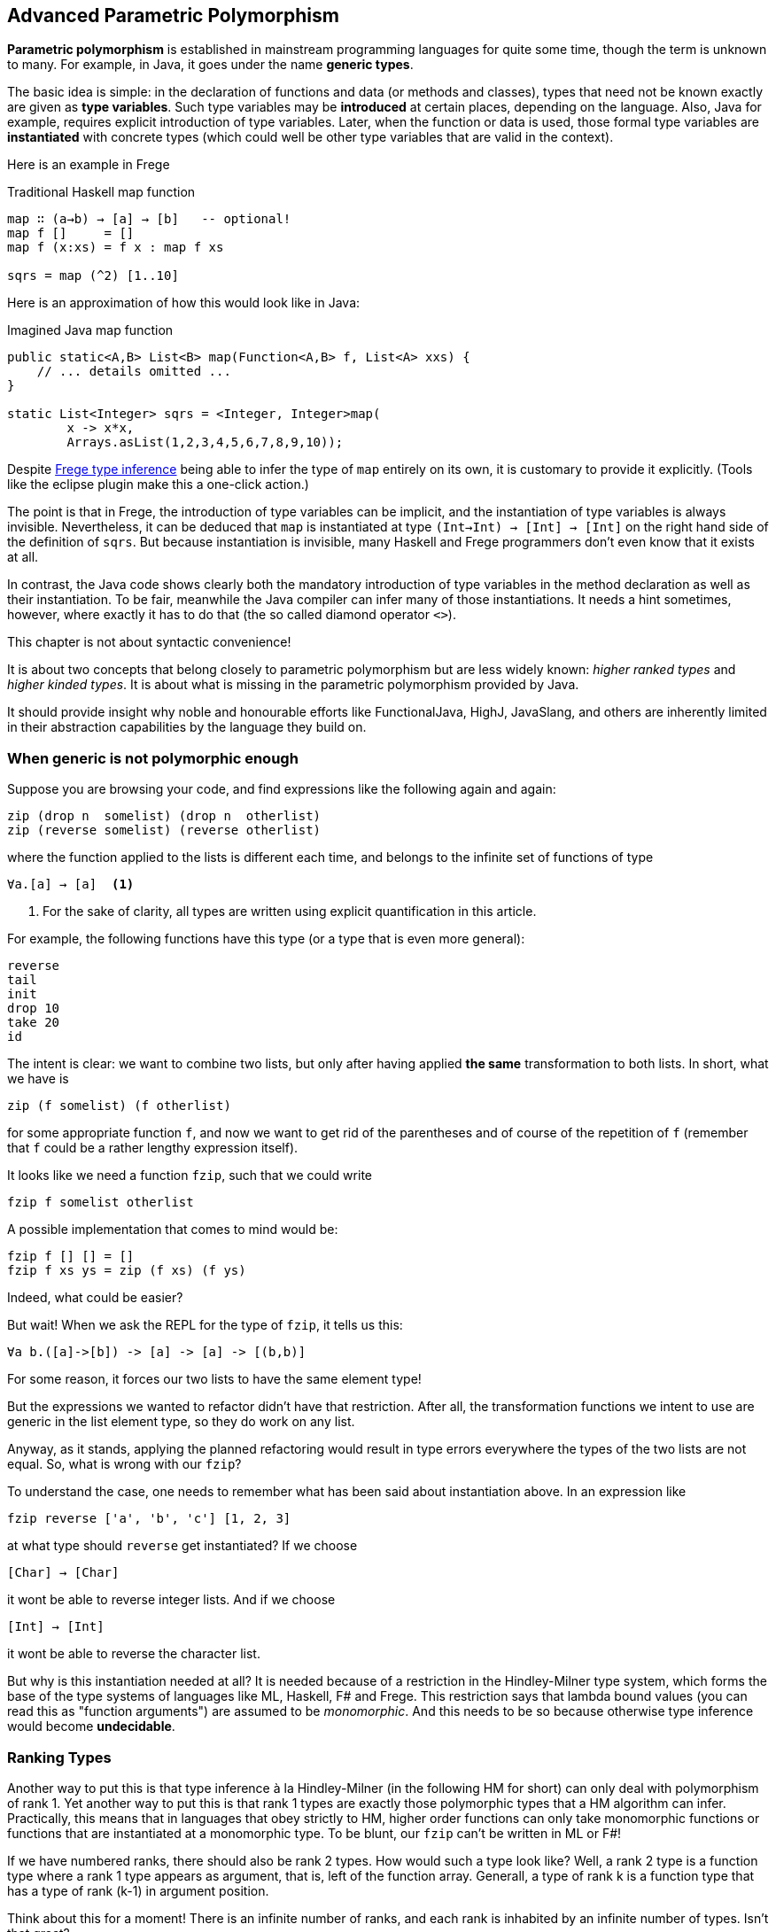 [[higherranked]]
== Advanced Parametric Polymorphism

*Parametric polymorphism* is established in mainstream programming languages for quite some time, though the term is unknown to many. 
For example, in Java, it goes under the name *generic types*.

The basic idea is simple: in the declaration of functions and data (or methods and classes), 
types that need not be known exactly are given as *type variables*. 
Such type variables may be *introduced* at certain places, depending on the language. 
Also, Java for example, requires explicit introduction of type variables. 
Later, when the function or data is used,
those formal type variables are *instantiated* with concrete types (which could well be other type variables that are valid in the context).

Here is an example in Frege

.Traditional Haskell map function
[source,haskell]
----
map ∷ (a→b) → [a] → [b]   -- optional!
map f []     = []
map f (x:xs) = f x : map f xs

sqrs = map (^2) [1..10]
----

Here is an approximation of how this would look like in Java:

.Imagined Java map function
[source,java]
----
public static<A,B> List<B> map(Function<A,B> f, List<A> xxs) {
    // ... details omitted ...
}

static List<Integer> sqrs = <Integer, Integer>map(
	x -> x*x, 
	Arrays.asList(1,2,3,4,5,6,7,8,9,10));
----

Despite <<inference.adoc#inference,Frege type inference>> 
being able to infer the type of `map` entirely on its own, 
it is customary to provide it explicitly. 
(Tools like the eclipse plugin make this a one-click action.)

The point is that in Frege, the introduction of type variables can be implicit, 
and the instantiation of type variables is always invisible.
Nevertheless, it can be deduced that `map` is instantiated at type `(Int→Int) → [Int] → [Int]` on the right hand side of the definition of `sqrs`.
But because instantiation is invisible, 
many Haskell and Frege programmers don't even know that it exists at all.

In contrast, the Java code shows clearly both 
the mandatory introduction of type variables in the method declaration 
as well as their instantiation. 
To be fair, meanwhile the Java compiler can infer many of those instantiations. 
It needs a hint sometimes, however,
where exactly it has to do that (the so called diamond operator `<>`).

.This chapter is not about syntactic convenience!
****
It is about two concepts that belong closely to parametric polymorphism but are less widely known:
_higher ranked types_ and _higher kinded types_. 
It is about what is missing in the parametric polymorphism provided by Java.
 
It should provide insight why noble and honourable efforts like FunctionalJava, HighJ, JavaSlang, and others are inherently limited in their abstraction capabilities by the language they build on.
****

=== When generic is not polymorphic enough

Suppose you are browsing your code, and find expressions like the following again and again:

[source,haskell]
----
zip (drop n  somelist) (drop n  otherlist)
zip (reverse somelist) (reverse otherlist)
----

where the function applied to the lists is different each time, and belongs to the infinite set of functions of type

[source,haskell]
----
∀a.[a] → [a]  <1>
----
<1> For the sake of clarity, all types are written using explicit quantification in this article.

For example, the following functions have this type (or a type that is even more general):

[source,haskell]
----
reverse
tail
init
drop 10
take 20
id
----

The intent is clear: we want to combine two lists, but only after having applied *the same* transformation to both lists.
In short, what we have is

[source,haskell]
----
zip (f somelist) (f otherlist)
----

for some appropriate function `f`, and now we want to get rid of the parentheses and of course of the
repetition of `f` (remember that `f` could be a rather lengthy expression itself). 

It looks like we need a function `fzip`, such that we could write

[source,haskell]
----
fzip f somelist otherlist
----

A possible implementation that comes to mind would be:

[source,haskell]
----
fzip f [] [] = []
fzip f xs ys = zip (f xs) (f ys)
----

Indeed, what could be easier?

But wait! When we ask the REPL for the type of `fzip`, it tells us this:

[source,haskell]
----
∀a b.([a]->[b]) -> [a] -> [a] -> [(b,b)]
----

For some reason, it forces our two lists to have the same element type!

But the expressions we wanted to refactor didn't have that restriction.
After all, the transformation functions we intent to use are generic in the list element type, so they do work on any list. 

Anyway, as it stands, applying the planned refactoring would result in type errors everywhere the types of the two lists are not equal.
So, what is wrong with our `fzip`? 

To understand the case, one needs to remember what has been said about instantiation above. 
In an expression like

[source,haskell]
----
fzip reverse ['a', 'b', 'c'] [1, 2, 3] 
----

at what type should `reverse` get instantiated? If we choose

[source,haskell]
----
[Char] → [Char]
----

it wont be able to reverse integer lists. And if we choose 

[source,haskell]
----
[Int] → [Int]
----

it wont be able to reverse the character list. 

But why is this instantiation needed at all? 
It is needed because of a restriction in the Hindley-Milner type system, which forms the base of the type systems of languages like ML, Haskell, F# and Frege. This restriction says
that lambda bound values (you can read this as "function arguments") are assumed to be _monomorphic_. 
And this needs to be so because otherwise type inference would become *undecidable*. 

### Ranking Types

Another way to put this is that type inference à la Hindley-Milner (in the following HM for short) can only deal with polymorphism of rank 1. 
Yet another way to put this is that rank 1 types are exactly those polymorphic types that a HM algorithm can infer. Practically, this means that in languages that obey strictly to HM, higher order functions can only take monomorphic functions or functions that are instantiated at a monomorphic type. To be blunt, our `fzip` can't be written in ML or F#!

If we have numbered ranks, there should also be rank 2 types. How would such a type look like? Well, a rank 2 type is a function type where a rank 1 type appears as argument, that is, left of the function array. Generall, a type of rank k is a function type that has a type of rank (k-1) in argument position.

Think about this for a moment! There is an infinite number of ranks, and each rank is inhabited by an infinite number of types. Isn't that great?

### Using Higher Ranked Types

Fortunately, while *type inference* is undecidable for higher ranked types, *type checking* is not. That is, a computer cannot find a higher ranked type for some expression without further information. But given a type and an expression, it can decide whether the expression can possibly have this type.

The type checkers of GHC (with language extension `RankNTypes`) and Frege employ this fact and allow polymorphic functions as arguments.
 
To make this work, the type of a function that takes polymorphic arguments must be
annotated, or at least the polymorphic argument itself must be annotated accordingly, and type inference will do the rest.

Hence, the solution to our problem is simply to point out that we want our function argument `f` to be polymorphic. We can do this by providing the following annotation for `fzip`:

[source,haskell]
----
fzip ∷ (∀ a.[a] → [a]) → [x] → [y] → [(x,y)]
--     ---------------                             universally quantified
--                                                 polymorphic type of f
fzip f xs ys = zip (f xs) (f ys)
----

The code for `fzip` stays the same! But the type now says that `f` is a function that takes a list and returns a list of the same type, for *all* possible list element types. In addition, the types of the lists `f` works on is now completely decoupled from the actual types of the list arguments. But since `f` works for all list types, it is safe to apply it to both arguments.

The crucial point is the universally quantified polymorphic type for the function argument. When in doubt what to write here, one can simply ask the REPL for the type of some function we want to pass here

[source,haskell]
----
:type reverse
[α] -> [α]
----

To get the quantified type, add the `forall` keyword (that can also be written `∀`, if you like) and list all type variables that occur in the type. If you don't like the type variable names, you can simply rename them. For example, the following types are indistinguishable for the compiler:

[source,haskell]
----
forall a.[a] → [a]
forall b.[b] → [b]
∀ quetzalcoatl.[quetzalcoatl] → [quetzalcoatl]
----

Alternatively, we can write `fzip` like so:

[source,haskell]
----
fzip (f ∷ ∀a.[a] → [a]) xs ys = zip (f xs) (f ys)
----

though I find this much less readable.

We can now use `fzip` with a variety of functions. But the types of all of them need to be *at least as polymorphic* as the annotated type for `f`.

Here are some examples. I give the type of `f` as comment:

[source,haskell]
----
fzip id         [1..10] ['a'..'z']   -- ∀a. a  →  a
fzip (drop 3)   [1..10] ['a'..'z']   -- ∀a.[a] → [a]
fzip reverse    [1..10] ['a'..'z']   -- ∀a.[a] → [a]
fzip (map id)   [1..10] ['a'..'z']   -- ∀a.[a] → [a]
fzip tail       [1..10] ['a'..'z']   -- ∀a.[a] → [a]
fzip (const []) [1..10] ['a'..'z']   -- ∀a b.a → [b]
----

This is it. 
We will come back to this and discuss the shortcomings as well as possible improvements of the higher rank solution.

Meanwhile, here is some homework for the very interested:

* Why not be even more general and let the type of `f` be `∀a b.[a] → [b]`? (The last example hints at one reason.)
* (for true Java experts) Write `fzip` in Java without using casts or `@SuppressWarnings` so that it compiles without warnings! (Yes, it is possible.)

